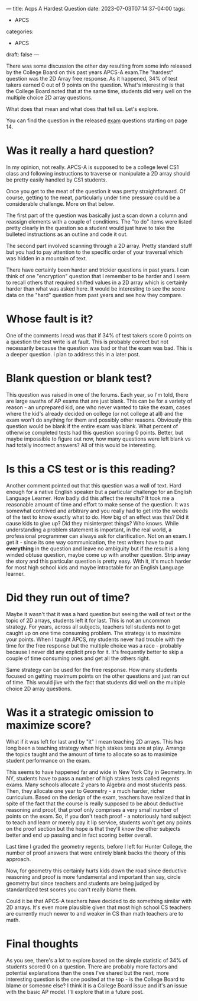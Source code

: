 ---
title: Acps A Hardest Question
date: 2023-07-03T07:14:37-04:00
tags:
- APCS
categories:
- APCS
draft: false
--- 

There was some discussion the other day resulting from some info
released by the College Board on this past years APCS-A exam.The
"hardest" question was the 2D Array free response. As it happened, 34%
of test takers earned 0 out of 9 points on the question. What's
interesting is that the College Board noted that at the same time,
students did very well on the multiple choice 2D array questions.

What does that mean and what does that tell us. Let's explore.

You can find the question in the released [[https://apcentral.collegeboard.org/media/pdf/ap23-frq-comp-sci-a.pdf][exam]] questions starting on page 14.

* Was it really a hard question?

In my opinion, not really. APCS-A is supposed to be a college level CS1 class and
following instructions to traverse or manipulate a 2D array should be
pretty easily handled by CS1 students.

Once you get to the meat of the question it was pretty
straightforward. Of course, getting to the meat, particularly under
time pressure could be a considerable challenge. More on that below. 

The first part of the question was basically just a scan down a column
and reassign elements with a couple of conditions.  The "to do" items
were listed pretty clearly in the question so a student would just
have to take the bulleted instructions as an outline and code it out.

The second part involved scanning through a 2D array. Pretty
standard stuff but you had to pay attention to the specific order of
your traversal which was hidden in a mountain of text.

There have certainly been harder and trickier questions in past
years. I can think of one "encryption" question that I remember to be
harder and I seem to recall others that required shifted values in a
2D array which is certainly harder than what was asked here. It would
be interesting to see the score data on the "hard" question from past
years and see how they compare. 


* Whose fault is it?

One of the comments I read was that if 34% of test takers score 0
points on a question the test write is at fault. This is probably
correct but not necessarily because the question was bad or that the
exam was bad. This is a deeper question. I plan to address this in
a later post.

* Blank question or blank test?

This question was raised in one of the forums. Each year, so I'm told,
there are large swaths of AP exams that are just blank. This can be
for a variety of reason - an unprepared kid, one who never wanted to
take the exam, cases where the kid's already decided on college (or
not college at all) and the exam won't do anything for them and
possibly other reasons. Obviously this question would be blank if the
entire exam was blank. What percent of otherwise completed tests had
this question scoring 0 points. Better, but maybe impossible to figure
out now, how many questions were left blank vs had totally incorrect
answers? All of this would be interesting. 

* Is this a CS test or is this reading?

Another comment pointed out that this question was a wall of
text. Hard enough for a native English speaker but a particular
challenge for an English Language Learner. How badly did this affect
the results? It took me a reasonable amount of time and effort to make
sense of the question. It was somewhat contrived and arbitrary and you
really had to get into the weeds of the text to know exactly what to
do. How big of an effect was this? Did it cause kids to give up?  Did
they misinterpret things? Who knows. While understanding a problem
statement is important, in the real world, a professional programmer
can always ask for clarification. Not on an exam. I get it - since its
one way communication, the test writers have to put *everything* in
the question and leave no ambiguity but if the result is a long winded
obtuse question, maybe come up with another question. Strip away the
story and this particular question is pretty easy. With it, it's much
harder for most high school kids and maybe intractable for an English
Language learner.


* Did they run out of time?

Maybe it wasn't that it was a hard question but seeing the wall of
text or the topic of 2D arrays, students left it for last. This is
not an uncommon strategy. For years, across all subjects, teachers
tell students not to get caught up on one time consuming problem. The
strategy is to maximize your points. When I taught APCS, my students
never had trouble with the time for the free response but the multiple
choice was a race - probably because I never did any explicit prep for
it. It's frequently better to skip a couple of time consuming ones and get all the
others right.

Same strategy can be used for the free response. How many students
focused on getting maximum points on the other questions and just ran
out of time. This would jive with the fact that students did well on
the multiple choice 2D array questions. 

* Was it a strategic omission to maximize score?

What if it was left for last and by "it" I mean teaching 2D
arrays. This has long been a teaching strategy when high stakes tests
are at play. Arrange the topics taught and the amount of time to
allocate so as to maximize student performance on the exam.

This seems to have happened far and wide in New York City in
Geometry. In NY, students have to pass a number of high stakes tests
called regents exams. Many schools allocate 2 years to Algebra and
most students pass. Then, they allocate one year to Geometry - a much
harder, richer curriculum. Based on the design of the exam, teachers
have realized that in spite of the fact that the course is really
supposed to be about deductive reasoning and proof, that proof only
comprises a very small number of points on the exam. So, if you don't
teach proof - a notoriously hard subject to teach and learn or merely
pay it lip service, students won't get any points on the proof section
but the hope is that they'll know the other subjects better and end up
passing and in fact scoring better overall.

Last time I graded the geometry regents, before I left for Hunter
College, the number of proof answers that were entirely blank backs
the theory of this approach.

Now, for geometry this certainly hurts kids down the road since
deductive reasoning and proof is more fundamental and important than
say, circle geometry but since teachers and students are being judged
by standardized test scores you can't really blame them.

Could it be that APCS-A teachers have decided to do something similar
with 2D arrays. It's even more plausible given that most high school
CS teachers are currently much newer to and weaker in CS than math
teachers are to math.

* Final thoughts

As you see, there's a lot to explore based on the simple statistic of
34% of students scored 0 on a question. There are probably more
factors and potential explanations than the ones I've shared but the
next, more interesting question is the one posited at the top - is the
College Board to blame or someone else? I think it is a College Board
issue and it's an issue with the basic AP model. I'll explore that in
a future post.


